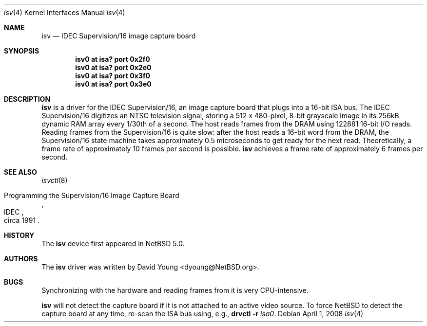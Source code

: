 .\"	$NetBSD: isv.4,v 1.1 2008/04/02 01:34:36 dyoung Exp $
.\"
.\" Redistribution and use in source and binary forms, with or
.\" without modification, are permitted provided that the following
.\" conditions are met:
.\" 1. Redistributions of source code must retain the above copyright
.\"    notice, this list of conditions and the following disclaimer.
.\" 2. Redistributions in binary form must reproduce the above
.\"    copyright notice, this list of conditions and the following
.\"    disclaimer in the documentation and/or other materials
.\"    provided with the distribution.
.\" 3. All advertising materials mentioning features or use of this
.\"    software must display the following acknowledgement:
.\"        This product includes software developed by the NetBSD
.\"        Foundation, Inc. and its contributors.
.\" 4. Neither the name of The NetBSD Foundation nor the names of
.\"    its contributors may be used to endorse or promote products
.\"    derived from this software without specific prior written
.\"    permission.
.\"
.Dd April 1, 2008
.Dt isv 4
.Os
.Sh NAME
.Nm isv
.Nd IDEC Supervision/16 image capture board
.Sh SYNOPSIS
.Cd "isv0 at isa? port 0x2f0"
.Cd "isv0 at isa? port 0x2e0"
.Cd "isv0 at isa? port 0x3f0"
.Cd "isv0 at isa? port 0x3e0"
.Sh DESCRIPTION
.Pp
.Nm
is a driver for the IDEC Supervision/16, an image capture board
that plugs into a 16-bit ISA bus.
The IDEC Supervision/16 digitizes an NTSC television signal, storing
a 512 x 480-pixel, 8-bit grayscale image in its 256kB dynamic RAM array
every 1/30th of a second.
The host reads frames from the DRAM using 122881 16-bit I/O reads.
Reading frames from the Supervision/16 is quite slow:
after the host reads a 16-bit word from the DRAM, the Supervision/16
state machine takes approximately 0.5 microseconds to get ready
for the next read.
Theoretically, a frame rate of approximately 10 frames per second
is possible.
.Nm
achieves a frame rate of approximately 6 frames per second.
.Pp
.Sh SEE ALSO
.Xr isvctl 8
.Rs
.%R Programming the Supervision/16 Image Capture Board
.%Q IDEC
.%D circa 1991
.Re
.Sh HISTORY
The
.Nm
device first appeared in
.Nx 5.0 .
.Sh AUTHORS
The
.Nm
driver was written by
.An David Young Aq dyoung@NetBSD.org .
.Sh BUGS
.Pp
Synchronizing with the hardware and reading frames from it is very
CPU-intensive.
.Pp
.Nm
will not detect the capture board if it is not attached to an active
video source.
To force
.Nx
to detect the capture board at any time, re-scan the ISA bus using,
e.g.,
.Ic drvctl Fl r Ar isa0 .
